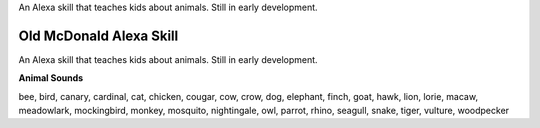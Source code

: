 An Alexa skill that teaches kids about animals. Still in early development.


==================
Old McDonald Alexa Skill
==================

An Alexa skill that teaches kids about animals. Still in early development.

**Animal Sounds**

bee, bird, canary, cardinal, cat, chicken, cougar, cow, crow, dog, elephant, finch, goat, 
hawk, lion, lorie, macaw, meadowlark, mockingbird, monkey, mosquito, nightingale, owl, 
parrot, rhino, seagull, snake, tiger, vulture, woodpecker
